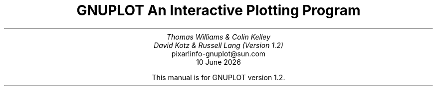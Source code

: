 .nr HM 3.2i
.TL
GNUPLOT
.br
An Interactive Plotting Program
.sp
.AU
Thomas Williams & Colin Kelley
.br
David Kotz & Russell Lang (Version 1.2)
.AI
pixar!info-gnuplot@sun.com
\*(DY
.br





















This manual is for GNUPLOT version 1.2.
.AB no
.AE
.LP
.nr HM 1.2i
